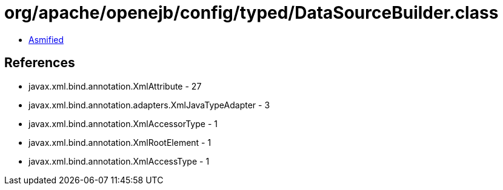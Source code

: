 = org/apache/openejb/config/typed/DataSourceBuilder.class

 - link:DataSourceBuilder-asmified.java[Asmified]

== References

 - javax.xml.bind.annotation.XmlAttribute - 27
 - javax.xml.bind.annotation.adapters.XmlJavaTypeAdapter - 3
 - javax.xml.bind.annotation.XmlAccessorType - 1
 - javax.xml.bind.annotation.XmlRootElement - 1
 - javax.xml.bind.annotation.XmlAccessType - 1
